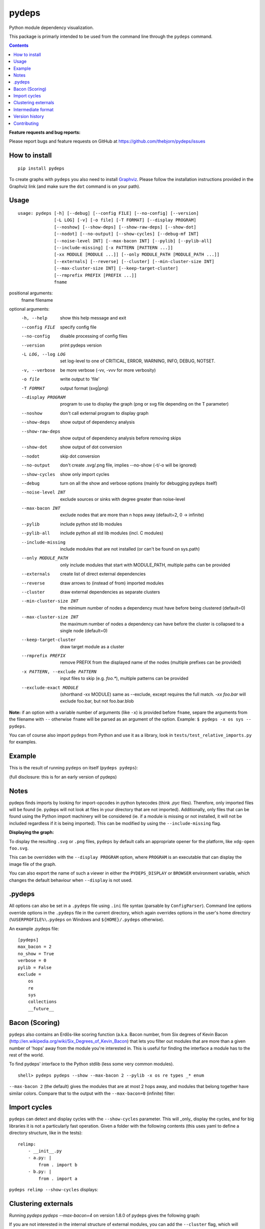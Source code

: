 pydeps
======

.. image:: https://readthedocs.org/projects/pydeps/badge/?version=latest
   :target: https://readthedocs.org/projects/pydeps/?badge=latest
   :alt: Documentation Status

.. image:: https://travis-ci.org/thebjorn/pydeps.svg
   :target: https://travis-ci.org/thebjorn/pydeps

.. image:: https://coveralls.io/repos/github/thebjorn/pydeps/badge.svg?branch=master
   :target: https://coveralls.io/github/thebjorn/pydeps?branch=master

.. image:: https://pepy.tech/badge/pydeps
   :target: https://pepy.tech/project/pydeps
   :alt: Downloads

Python module dependency visualization.

This package is primarly intended to be used from the command line through the
``pydeps`` command.

.. contents::
   :depth: 2


**Feature requests and bug reports:**

Please report bugs and feature requests on GitHub at
https://github.com/thebjorn/pydeps/issues

How to install
--------------
::

    pip install pydeps

To create graphs with ``pydeps`` you also need to install Graphviz_. Please follow the
installation instructions provided in the Graphviz link (and make
sure the ``dot`` command is on your path).

Usage
------------------
::

    usage: pydeps [-h] [--debug] [--config FILE] [--no-config] [--version]
                  [-L LOG] [-v] [-o file] [-T FORMAT] [--display PROGRAM]
                  [--noshow] [--show-deps] [--show-raw-deps] [--show-dot]
                  [--nodot] [--no-output] [--show-cycles] [--debug-mf INT]
                  [--noise-level INT] [--max-bacon INT] [--pylib] [--pylib-all]
                  [--include-missing] [-x PATTERN [PATTERN ...]]
                  [-xx MODULE [MODULE ...]] [--only MODULE_PATH [MODULE_PATH ...]]
                  [--externals] [--reverse] [--cluster] [--min-cluster-size INT]
                  [--max-cluster-size INT] [--keep-target-cluster]
                  [--rmprefix PREFIX [PREFIX ...]]
                  fname

positional arguments:
  fname                 filename

optional arguments:
  -h, --help                             show this help message and exit
  --config FILE                          specify config file
  --no-config                            disable processing of config files
  --version                              print pydeps version
  -L LOG, --log LOG                      set log-level to one of CRITICAL, ERROR, WARNING, INFO, DEBUG, NOTSET.
  -v, --verbose                          be more verbose (-vv, -vvv for more verbosity)
  -o file                                write output to 'file'
  -T FORMAT                              output format (svg|png)
  --display PROGRAM                      program to use to display the graph (png or svg file depending on the T parameter)
  --noshow                               don't call external program to display graph
  --show-deps                            show output of dependency analysis
  --show-raw-deps                        show output of dependency analysis before removing skips
  --show-dot                             show output of dot conversion
  --nodot                                skip dot conversion
  --no-output                            don't create .svg/.png file, implies --no-show (-t/-o will be ignored)
  --show-cycles                          show only import cycles
  --debug                                turn on all the show and verbose options (mainly for debugging pydeps itself)
  --noise-level INT                      exclude sources or sinks with degree greater than noise-level
  --max-bacon INT                        exclude nodes that are more than n hops away (default=2, 0 -> infinite)
  --pylib                                include python std lib modules
  --pylib-all                            include python all std lib modules (incl. C modules)
  --include-missing                      include modules that are not installed (or can't be found on sys.path)
  --only MODULE_PATH                     only include modules that start with MODULE_PATH, multiple paths can be provided
  --externals                            create list of direct external dependencies
  --reverse                              draw arrows to (instead of from) imported modules
  --cluster                              draw external dependencies as separate clusters
  --min-cluster-size INT                 the minimum number of nodes a dependency must have before being clustered (default=0)
  --max-cluster-size INT                 the maximum number of nodes a dependency can have before the cluster is collapsed to a single node (default=0)
  --keep-target-cluster                  draw target module as a cluster
  --rmprefix PREFIX                      remove PREFIX from the displayed name of the nodes (multiple prefixes can be provided)
  -x PATTERN, --exclude PATTERN          input files to skip (e.g. `foo.*`), multiple patterns can be provided
  --exclude-exact MODULE                 (shorthand -xx MODULE) same as --exclude, except requires the full match. `-xx foo.bar` will exclude foo.bar, but not foo.bar.blob

**Note:** if an option with a variable number of arguments (like ``-x``) is provided
before ``fname``, separe the arguments from the filename with ``--`` otherwise ``fname``
will be parsed as an argument of the option. Example: ``$ pydeps -x os sys -- pydeps``.

You can of course also import ``pydeps`` from Python and use it as a library, look in
``tests/test_relative_imports.py`` for examples.

Example
-------

This is the result of running ``pydeps`` on itself (``pydeps pydeps``):

.. image:: https://raw.githubusercontent.com/thebjorn/pydeps/master/docs/_static/pydeps.svg?sanitize=true

(full disclosure: this is for an early version of pydeps)

Notes
-----------

pydeps finds imports by looking for import-opcodes in
python bytecodes (think `.pyc` files). Therefore, only imported files
will be found (ie. pydeps will not look at files in your directory that
are not imported). Additionally, only files that can be found using
the Python import machinery will be considered (ie. if a module is
missing or not installed, it will not be included regardless if it is
being imported). This can be modified by using the ``--include-missing``
flag.

**Displaying the graph:**

To display the resulting ``.svg`` or ``.png`` files, ``pydeps`` by default
calls an appropriate opener for the platform, like ``xdg-open foo.svg``.

This can be overridden with the ``--display PROGRAM`` option, where ``PROGRAM`` is an
executable that can display the image file of the graph.

You can also export the name of such a viewer in either the ``PYDEPS_DISPLAY``
or ``BROWSER`` environment variable, which changes the default behaviour
when ``--display`` is not used.

.pydeps
-------

All options can also be set in a ``.pydeps`` file using ``.ini`` file
syntax (parsable by ``ConfigParser``). Command line options override
options in the ``.pydeps`` file in the current directory, which again
overrides options in the user's home directory
(``%USERPROFILE%\.pydeps`` on Windows and ``${HOME}/.pydeps``
otherwise).

An example .pydeps file::

    [pydeps]
    max_bacon = 2
    no_show = True
    verbose = 0
    pylib = False
    exclude =
        os
        re
        sys
        collections
        __future__

Bacon (Scoring)
---------------

``pydeps`` also contains an Erdős-like scoring function (a.k.a. Bacon
number, from Six degrees of Kevin Bacon
(http://en.wikipedia.org/wiki/Six_Degrees_of_Kevin_Bacon) that lets
you filter out modules that are more than a given number of 'hops'
away from the module you're interested in.  This is useful for finding
the interface a module has to the rest of the world.

To find pydeps' interface to the Python stdlib (less some very common
modules).

::

    shell> pydeps pydeps --show --max-bacon 2 --pylib -x os re types _* enum

.. image:: https://raw.githubusercontent.com/thebjorn/pydeps/master/docs/_static/pydeps-pylib.svg?sanitize=true

``--max-bacon 2`` (the default) gives the modules that are at most 2
hops away, and modules that belong together have similar colors.
Compare that to the output with the ``--max-bacon=0`` (infinite)
filter:

.. image:: https://raw.githubusercontent.com/thebjorn/pydeps/master/docs/_static/pydeps-pylib-all.svg?sanitize=true
   :width: 40%

Import cycles
-------------

``pydeps`` can detect and display cycles with the ``--show-cycles``
parameter.  This will _only_ display the cycles, and for big libraries
it is not a particularly fast operation.  Given a folder with the
following contents (this uses yaml to define a directory structure,
like in the tests)::

        relimp:
            - __init__.py
            - a.py: |
                from . import b
            - b.py: |
                from . import a

``pydeps relimp --show-cycles`` displays:

.. image:: https://raw.githubusercontent.com/thebjorn/pydeps/master/docs/_static/pydeps-cycle.svg?sanitize=true

Clustering externals
--------------------

Running `pydeps pydeps --max-bacon=4` on version 1.8.0 of pydeps gives the following graph:

.. image:: https://raw.githubusercontent.com/thebjorn/pydeps/master/docs/_static/pydeps-18-bacon4.svg?sanitize=true

If you are not interested in the internal structure of external modules, you can add the ``--cluster`` flag, which
will collapse external modules into folder-shaped objects::

    shell> pydeps pydeps --max-bacon=4 --cluster

.. image:: https://raw.githubusercontent.com/thebjorn/pydeps/master/docs/_static/pydeps-18-bacon4-cluster.svg?sanitize=true

To see the internal structure _and_ delineate external modules, use the ``--max-cluster-size`` flag, which controls
how many nodes can be in a cluster before it is collapsed to a folder icon::

    shell> pydeps pydeps --max-bacon=4 --cluster --max-cluster-size=1000

.. image:: https://raw.githubusercontent.com/thebjorn/pydeps/master/docs/_static/pydeps-18-bacon4-cluster-max1000.svg?sanitize=true

or, using a smaller max-cluster-size::

    shell> pydeps pydeps --max-bacon=4 --cluster --max-cluster-size=3

.. image:: https://raw.githubusercontent.com/thebjorn/pydeps/master/docs/_static/pydeps-18-bacon4-cluster-max3.svg?sanitize=true

To remove clusters with too few nodes, use the ``--min-cluster-size`` flag::

    shell> pydeps pydeps --max-bacon=4 --cluster --max-cluster-size=3 --min-cluster-size=2

.. image:: https://raw.githubusercontent.com/thebjorn/pydeps/master/docs/_static/pydeps-18-bacon4-cluster-max3-min2.svg?sanitize=true

In some situations it can be useful to draw the target module as a cluster::

    shell> pydeps pydeps --max-bacon=4 --cluster --max-cluster-size=3 --min-cluster-size=2 --keep-target-cluster

.. image:: https://raw.githubusercontent.com/thebjorn/pydeps/master/docs/_static/pydeps-18-bacon4-cluster-max3-min2-keep-target.svg?sanitize=true

..and since the cluster boxes include the module name, we can remove those prefixes::

    shell> pydeps pydeps --max-bacon=4 --cluster --max-cluster-size=3 --min-cluster-size=2 --keep-target-cluster --rmprefix pydeps. stdlib_list.

.. image:: https://raw.githubusercontent.com/thebjorn/pydeps/master/docs/_static/pydeps-rmprefix.svg?sanitize=true

Intermediate format
-------------------

An attempt has been made to keep the intermediate formats readable,
eg. the output from ``pydeps --show-deps ..`` looks like this::

    ...
    "pydeps.mf27": {
        "imported_by": [
            "__main__",
            "pydeps.py2depgraph"
        ],
        "kind": "imp.PY_SOURCE",
        "name": "pydeps.mf27",
        "path": "pydeps\\mf27.py"
    },
    "pydeps.py2depgraph": {
        "imported_by": [
            "__main__",
            "pydeps.pydeps"
        ],
        "imports": [
            "pydeps.depgraph",
            "pydeps.mf27"
        ],
        "kind": "imp.PY_SOURCE",
        "name": "pydeps.py2depgraph",
        "path": "pydeps\\py2depgraph.py"
    }, ...

Version history
---------------

**Version 1.9.13** Thanks to glumia_ and SimonBiggs_ for improving the documentation.

**Version 1.9.10** ``no_show`` is now honored when placed in ``.pydeps`` file.
Thanks to romain-dartigues_ for the PR.

**Version 1.9.8** Fix for ``maximum recursion depth exceeded`` when using large
frameworks (like ``sympy``).  Thanks to tanujkhattar_ for finding the fix and to
balopat_ for reporting it.

**Version 1.9.7** Check ``PYDEPS_DISPLAY`` and ``BROWSER`` for a program to open
the graph, PR by jhermann_

..
    **Version 1.9.4** pydeps is now available as a pre-commit.com hook thanks to
    a PR by ewen-lbh_

**Version 1.9.1** graphs are now stable on Python 3.x as well -
this was already the case for Py2.7 (thanks to pawamoy_ for reporting
and testing the issue and to kinow_ for helping with testing).

**Version 1.9.0** supports Python 3.8.

**Version 1.8.7** includes a new flag ``--rmprefix`` which lets you remove
prefixes from the node-labels in the graph. The _name_ of the nodes are not effected
so this does not cause merging of nodes, nor does it change coloring - but it
can lead to multiple nodes with the same label (hovering over the node will
give the full name). Thanks to  aroberge_ for the enhancement request.

**Version 1.8.5** With svg as the output format (which is the default),
paths are now hilighted on mouse hover (thanks to tomasito665_ for the
enhancement request).

**Version 1.8.2** incldes a new flag ``--only`` that causes pydeps to
only report on the paths specified::

    shell> pydeps mypackage --only mypackage.a mypackage.b

**Version 1.8.0** includes 4 new flags for drawing external dependencies as
clusters. See below for examples.
Additionally, the arrowheads now have the color of the source node.

**Version 1.7.3** includes a new flag ``-xx`` or ``--exclude-exact`` which
matches the functionality of the ``--exclude`` flag, except it requires an
exact match, i.e. ``-xx foo.bar`` will exclude foo.bar, but not
``foo.bar.blob`` (thanks to AvenzaOleg_ for the PR).

**Version 1.7.2** includes a new flag, ``--no-output``, which prevents
creation of the .svg/.png file.

**Version 1.7.1** fixes excludes in .pydeps files (thanks to eqvis_
for the bug report).

**Version 1.7.0** The new ``--reverse`` flag reverses the direction
of the arrows in the dependency graph, so they point _to_ the imported
module instead of _from_ the imported module (thanks to goetzk_ for
the bug report and tobiasmaier_ for the PR!).

**Version 1.5.0** Python 3 support (thanks to eight04_ for the PR).

**Version 1.3.4** ``--externals`` will now include modules that
haven't been installed (what ``modulefinder`` calls ``badmodules``).

**Version 1.2.8** A shortcut for finding the direct external dependencies
of a package was added::

    pydeps --externals mypackage

which will print a json formatted list of module names to the screen, e.g.::

    (dev) go|c:\srv\lib\dk-tasklib> pydeps --externals dktasklib
    [
        "dkfileutils"
    ]

which means that the ``dktasklib`` package only depends on the ``dkfileutils``
package.

This functionality is also available programmatically::

    import os
    from pydeps.pydeps import externals
    # the directory that contains setup.py (one level up from actual package):
    os.chdir('package-directory')
    print externals('mypackage')

**Version 1.2.5:** The defaults are now sensible, such that::

    shell> pydeps mypackage

will likely do what you want. It is the same as
``pydeps --show --max-bacon=2 mypackage`` which means display the
dependency graph in your browser, but limit it to two hops (which
includes only the modules that your module imports -- not continuing
down the import chain).  The old default behavior is available with
``pydeps --noshow --max-bacon=0 mypackage``.

Contributing
------------
#. Fork it
#. It is appreciated (but not required) if you raise an issue first: https://github.com/thebjorn/pydeps/issues
#. Create your feature branch (`git checkout -b my-new-feature`)
#. Commit your changes (`git commit -am 'Add some feature'`)
#. Push to the branch (`git push origin my-new-feature`)
#. Create new Pull Request

.. _Graphviz: http://www.graphviz.org/download/
.. _AvenzaOleg: https://github.com/avenzaoleg
.. _eqvis: https://github.com/eqvis
.. _goetzk: https://github.com/goetzk
.. _tobiasmaier: https://github.com/tobiasmaier
.. _eight04: https://github.com/eight04
.. _tomasito665: https://github.com/Tomasito665
.. _aroberge: https://github.com/aroberge
.. _pawamoy: https://github.com/pawamoy
.. _kinow: https://github.com/kinow
.. _ewen-lbh: https://github.com/ewen-lbh
.. _jhermann: https://github.com/jhermann
.. _balopat: https://github.com/balopat
.. _tanujkhattar: https://github.com/tanujkhattar
.. _romain-dartigues: https://github.com/romain-dartigues
.. _glumia: https://github.com/glumia
.. _SimonBiggs: https://github.com/SimonBiggs
